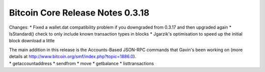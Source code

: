 Bitcoin Core Release Notes 0.3.18
=================================

Changes: \* Fixed a wallet.dat compatibility problem if you downgraded
from 0.3.17 and then upgraded again \* IsStandard() check to only
include known transaction types in blocks \* Jgarzik's optimisation to
speed up the initial block download a little

| The main addition in this release is the Accounts-Based JSON-RPC
  commands that Gavin's been working on (more details at
  http://www.bitcoin.org/smf/index.php?topic=1886.0).
| \* getaccountaddress \* sendfrom \* move \* getbalance \*
  listtransactions
